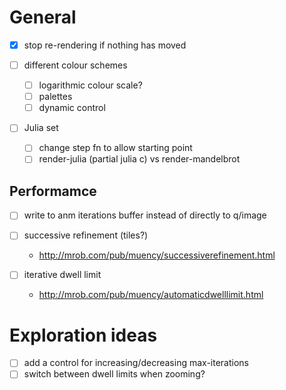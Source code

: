 * General

- [X] stop re-rendering if nothing has moved

- [ ] different colour schemes
  - [ ] logarithmic colour scale?
  - [ ] palettes
  - [ ] dynamic control

- [ ] Julia set
  - [ ] change step fn to allow starting point
  - [ ] render-julia (partial julia c) vs render-mandelbrot

** Performamce

- [ ] write to anm iterations buffer instead of directly to q/image

- [ ] successive refinement (tiles?)
  - http://mrob.com/pub/muency/successiverefinement.html
- [ ] iterative dwell limit
  - http://mrob.com/pub/muency/automaticdwelllimit.html

* Exploration ideas

- [ ] add a control for increasing/decreasing max-iterations
- [ ] switch between dwell limits when zooming?


